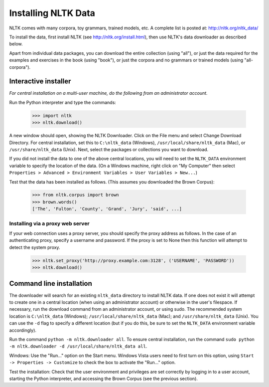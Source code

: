 Installing NLTK Data
====================

NLTK comes with many corpora, toy grammars, trained models, etc.   A complete list is posted at: http://nltk.org/nltk_data/

To install the data, first install NLTK (see http://nltk.org/install.html), then use NLTK's data downloader as described below.

Apart from individual data packages, you can download the entire collection (using "all"), or just the data required for the examples and exercises in the book (using "book"), or just the corpora and no grammars or trained models (using "all-corpora").

Interactive installer
---------------------

*For central installation on a multi-user machine, do the following from an administrator account.*

Run the Python interpreter and type the commands:

    >>> import nltk
    >>> nltk.download()

A new window should open, showing the NLTK Downloader.  Click on the File menu and select Change Download Directory.  For central installation, set this to ``C:\nltk_data`` (Windows), ``/usr/local/share/nltk_data`` (Mac), or ``/usr/share/nltk_data`` (Unix).  Next, select the packages or collections you want to download.

If you did not install the data to one of the above central locations, you will need to set the ``NLTK_DATA`` environment variable to specify the location of the data.  (On a Windows machine, right click on "My Computer" then select ``Properties > Advanced > Environment Variables > User Variables > New...``)

Test that the data has been installed as follows.  (This assumes you downloaded the Brown Corpus):

    >>> from nltk.corpus import brown
    >>> brown.words()
    ['The', 'Fulton', 'County', 'Grand', 'Jury', 'said', ...]

Installing via a proxy web server
~~~~~~~~~~~~~~~~~~~~~~~~~~~~~~~~~

If your web connection uses a proxy server, you should specify the proxy address as follows.  In the case of an authenticating proxy, specify a username and password.  If the proxy is set to None then this function will attempt to detect the system proxy.

    >>> nltk.set_proxy('http://proxy.example.com:3128', ('USERNAME', 'PASSWORD'))
    >>> nltk.download() 

Command line installation
-------------------------

The downloader will search for an existing ``nltk_data`` directory to install NLTK data.  If one does not exist it will attempt to create one in a central location (when using an administrator account) or otherwise in the user's filespace.  If necessary, run the download command from an administrator account, or using sudo.  The recommended system location is ``C:\nltk_data`` (Windows); ``/usr/local/share/nltk_data`` (Mac); and ``/usr/share/nltk_data`` (Unix).  You can use the ``-d`` flag to specify a different location (but if you do this, be sure to set the ``NLTK_DATA`` environment variable accordingly).

Run the command ``python -m nltk.downloader all``.  To ensure central installation, run the command ``sudo python -m nltk.downloader -d /usr/local/share/nltk_data all``.

Windows: Use the "Run..." option on the Start menu.  Windows Vista users need to first turn on this option, using ``Start -> Properties -> Customize`` to check the box to activate the "Run..." option. 

Test the installation: Check that the user environment and privileges are set correctly by logging in to a user account,
starting the Python interpreter, and accessing the Brown Corpus (see the previous section).

